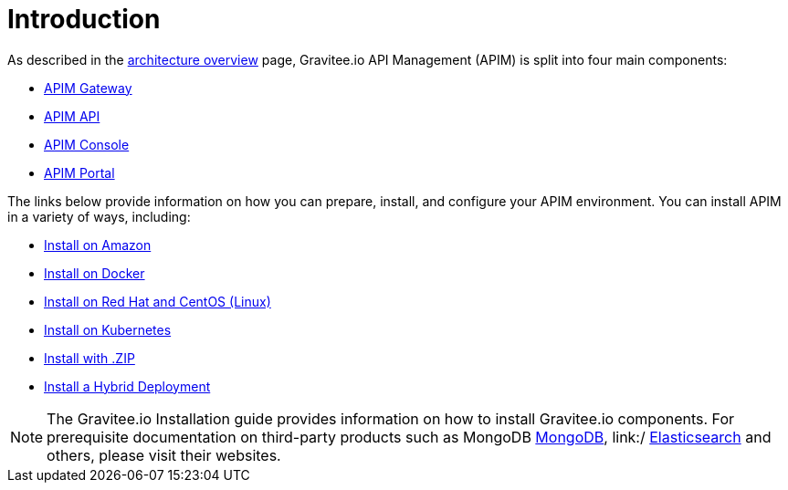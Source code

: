 [[gravitee-installation-guide]]
= Introduction
:page-sidebar: apim_3_x_sidebar
:page-permalink: apim/3.x/apim_installguide.html
:page-folder: apim/installation-guide
:page-description: Gravitee.io API Management - Installation
:page-keywords: Gravitee.io, API Platform, API Management, API Gateway, oauth2, openid, documentation, manual, guide, reference, api
:page-layout: apim3x

As described in the link:/apim/3.x/apim_overview_architecture.html[architecture overview] page, Gravitee.io API Management (APIM) is split into four main components:

* link:/apim/3.x/apim_installguide_gateway_install_zip.html[APIM Gateway]
* link:/apim/3.x/apim_installguide_rest_apis_install_zip.html[APIM API]
* link:/apim/3.x/apim_installguide_management_ui_install_zip.html[APIM Console]
* link:/apim/3.x/apim_installguide_portal_ui_install_zip.html[APIM Portal]

The links below provide information on how you can prepare, install, and configure your APIM environment. You can install APIM in a variety of ways, including: 

* http:///apim/3.x/apim_installguide_hybrid_deployment.html#architecture[Install on Amazon]

* http:///apim/3.x/apim_installguide_docker_images.html[Install on Docker]

* http:///apim/3.x/apim_installguide_redhat_introduction.html[Install on Red Hat and CentOS (Linux)]

* http:///apim/3.x/apim_installguide_kubernetes.html[Install on Kubernetes]

* http:///apim/3.x/apim_installguide_gateway_install_zip.html[Install with .ZIP]

* http:///apim/3.x/apim_installguide_hybrid_deployment.html#architecture[Install a Hybrid Deployment]


NOTE: The Gravitee.io Installation guide provides information on how to install Gravitee.io components. For prerequisite documentation on third-party products such as MongoDB link:/https://docs.mongodb.com/[MongoDB], link:/ https://www.elastic.co/guide/index.html[Elasticsearch] and others, please visit their websites.
